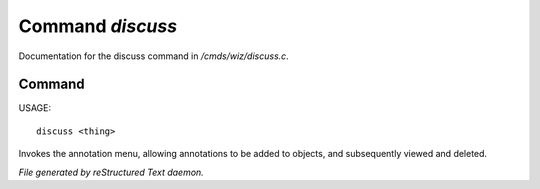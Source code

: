 ******************
Command *discuss*
******************

Documentation for the discuss command in */cmds/wiz/discuss.c*.

Command
=======

USAGE::

	discuss <thing>

Invokes the annotation menu, allowing annotations to be added to objects,
and subsequently viewed and deleted.



*File generated by reStructured Text daemon.*
